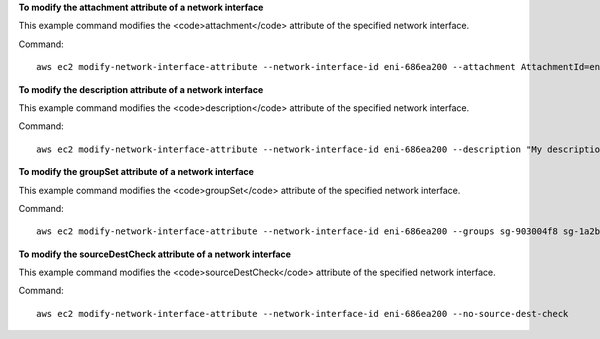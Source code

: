 **To modify the attachment attribute of a network interface**

This example command modifies the <code>attachment</code> attribute of the specified network interface.

Command::

  aws ec2 modify-network-interface-attribute --network-interface-id eni-686ea200 --attachment AttachmentId=eni-attach-43348162,DeleteOnTermination=false


**To modify the description attribute of a network interface**

This example command modifies the <code>description</code> attribute of the specified network interface.

Command::

  aws ec2 modify-network-interface-attribute --network-interface-id eni-686ea200 --description "My description"
  

**To modify the groupSet attribute of a network interface**

This example command modifies the <code>groupSet</code> attribute of the specified network interface.

Command::

  aws ec2 modify-network-interface-attribute --network-interface-id eni-686ea200 --groups sg-903004f8 sg-1a2b3c4d
  

**To modify the sourceDestCheck attribute of a network interface**

This example command modifies the <code>sourceDestCheck</code> attribute of the specified network interface.

Command::

  aws ec2 modify-network-interface-attribute --network-interface-id eni-686ea200 --no-source-dest-check

